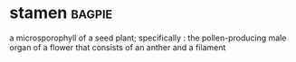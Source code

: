 * stamen :bagpie:
a microsporophyll of a seed plant; specifically : the pollen-producing male organ of a flower that consists of an anther and a filament
